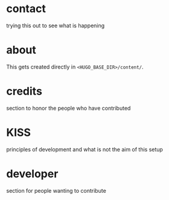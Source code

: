 #+hugo_base_dir: ../
#+hugo_section: ./


*  contact
:PROPERTIES:
:EXPORT_FILE_NAME: contact
:END:
trying this out to see what is happening

*  about
:PROPERTIES:
:EXPORT_FILE_NAME: about
:END:
This gets created directly in ~<HUGO_BASE_DIR>/content/~.

*  credits
:PROPERTIES:
:EXPORT_FILE_NAME: credits
:END:
section to honor the people who have contributed

*  KISS
:PROPERTIES:
:EXPORT_FILE_NAME: kiss
:END:
principles of development and what is not the aim of this setup

*  developer
:PROPERTIES:
:EXPORT_FILE_NAME: developer
:END:
section for people wanting to contribute
